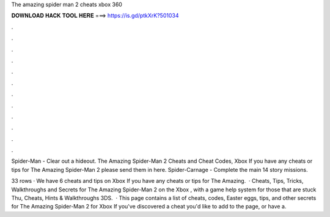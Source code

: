 The amazing spider man 2 cheats xbox 360



𝐃𝐎𝐖𝐍𝐋𝐎𝐀𝐃 𝐇𝐀𝐂𝐊 𝐓𝐎𝐎𝐋 𝐇𝐄𝐑𝐄 ===> https://is.gd/ptkXrK?501034



.



.



.



.



.



.



.



.



.



.



.



.

Spider-Man - Clear out a hideout. The Amazing Spider-Man 2 Cheats and Cheat Codes, Xbox If you have any cheats or tips for The Amazing Spider-Man 2 please send them in here. Spider-Carnage - Complete the main 14 story missions.

33 rows · We have 6 cheats and tips on Xbox If you have any cheats or tips for The Amazing.  · Cheats, Tips, Tricks, Walkthroughs and Secrets for The Amazing Spider-Man 2 on the Xbox , with a game help system for those that are stuck Thu, Cheats, Hints & Walkthroughs 3DS.  · This page contains a list of cheats, codes, Easter eggs, tips, and other secrets for The Amazing Spider-Man 2 for Xbox If you've discovered a cheat you'd like to add to the page, or have a.
